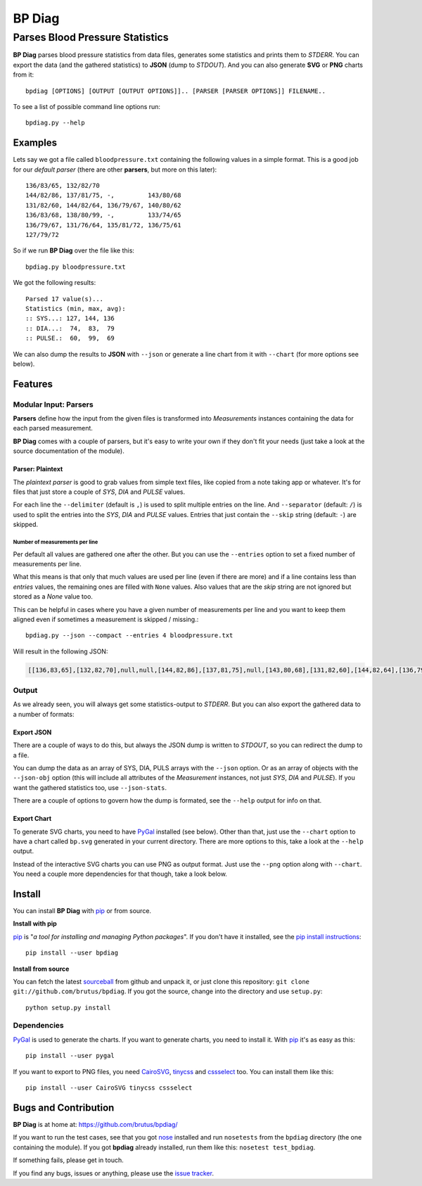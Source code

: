 =======
BP Diag
=======

--------------------------------
Parses Blood Pressure Statistics
--------------------------------

**BP Diag** parses blood pressure statistics from data files, generates some
statistics and prints them to *STDERR*. You can export the data (and the
gathered statistics) to **JSON** (dump to *STDOUT*). And you can also generate
**SVG** or **PNG** charts from it::

    bpdiag [OPTIONS] [OUTPUT [OUTPUT OPTIONS]].. [PARSER [PARSER OPTIONS]] FILENAME..

To see a list of possible command line options run::

    bpdiag.py --help


Examples
========

Lets say we got a file called ``bloodpressure.txt`` containing the following
values in a simple format. This is a good job for our *default parser* (there
are other **parsers**, but more on this later)::

    136/83/65, 132/82/70
    144/82/86, 137/81/75, -,         143/80/68
    131/82/60, 144/82/64, 136/79/67, 140/80/62
    136/83/68, 138/80/99, -,         133/74/65
    136/79/67, 131/76/64, 135/81/72, 136/75/61
    127/79/72

So if we run **BP Diag** over the file like this::

    bpdiag.py bloodpressure.txt

We got the following results::

    Parsed 17 value(s)...
    Statistics (min, max, avg):
    :: SYS...: 127, 144, 136
    :: DIA...:  74,  83,  79
    :: PULSE.:  60,  99,  69

We can also dump the results to **JSON** with ``--json`` or generate a line
chart from it with ``--chart`` (for more options see below).


Features
========

Modular Input: Parsers
----------------------

**Parsers** define how the input from the given files is transformed into
*Measurements* instances containing the data for each parsed measurement.

**BP Diag** comes with a couple of parsers, but it's easy to write your own if
they don't fit your needs (just take a look at the source documentation of
the module).

Parser: Plaintext
~~~~~~~~~~~~~~~~~

The *plaintext parser* is good to grab values from simple text files, like
copied from a note taking app or whatever. It's for files that just store a
couple of *SYS*, *DIA* and *PULSE* values.

For each line the ``--delimiter`` (default is ``,``) is used to split multiple
entries on the line. And ``--separator`` (default: ``/``) is used to split the
entries into the *SYS*, *DIA* and *PULSE* values. Entries that just contain
the ``--skip`` string (default: ``-``) are skipped.

Number of measurements per line
+++++++++++++++++++++++++++++++

Per default all values are gathered one after the other. But you can use the
``--entries`` option to set a fixed number of measurements per line.

What this means is that only that much values are used per line (even if there
are more) and if a line contains less than *entries* values, the remaining
ones are filled with ``None`` values. Also values that are the *skip* string
are not ignored but stored as a `None` value too.

This can be helpful in cases where you have a given number of measurements per
line and you want to keep them aligned even if sometimes a measurement is
skipped / missing.::

    bpdiag.py --json --compact --entries 4 bloodpressure.txt

Will result in the following JSON:

.. code:: json

    [[136,83,65],[132,82,70],null,null,[144,82,86],[137,81,75],null,[143,80,68],[131,82,60],[144,82,64],[136,79,67],[140,80,62],[136,83,68],[138,80,99],null,[133,74,65],[136,79,67],[131,76,64],[135,81,72],[136,75,61],[127,79,72],null,null,null]

Output
------

As we already seen, you will always get some statistics-output to *STDERR*.
But you can also export the gathered data to a number of formats:

Export JSON
~~~~~~~~~~~

There are a couple of ways to do this, but always the JSON dump is written to
*STDOUT*, so you can redirect the dump to a file.

You can dump the data as an array of SYS, DIA, PULS arrays with the ``--json``
option. Or as an array of objects with the ``--json-obj`` option (this will
include all attributes of the *Measurement* instances, not just *SYS*, *DIA*
and *PULSE*). If you want the gathered statistics too, use ``--json-stats``.

There are a couple of options to govern how the dump is formated, see the
``--help`` output for info on that.

Export Chart
~~~~~~~~~~~~

To generate SVG charts, you need to have PyGal_ installed (see below). Other
than that, just use the ``--chart`` option to have a chart called ``bp.svg``
generated in your current directory. There are more options to this, take a
look at the ``--help`` output.

Instead of the interactive SVG charts you can use PNG as output format. Just
use the ``--png`` option along with ``--chart``. You need a couple more
dependencies for that though, take a look below.


Install
=======

You can install **BP Diag** with pip_ or from source.

**Install with pip**

pip_ is "*a tool for installing and managing Python packages*". If you don't
have it installed, see the `pip install instructions`_::

    pip install --user bpdiag

**Install from source**

You can fetch the latest sourceball_ from github and unpack it, or just clone
this repository: ``git clone git://github.com/brutus/bpdiag``. If you
got the source, change into the directory and use ``setup.py``::

    python setup.py install

Dependencies
------------

PyGal_ is used to generate the charts. If you want to generate charts,
you need to install it. With pip_ it's as easy as this::

    pip install --user pygal

If you want to export to PNG files, you need CairoSVG_, tinycss_ and
cssselect_ too. You can install them like this::

    pip install --user CairoSVG tinycss cssselect


Bugs  and Contribution
======================

**BP Diag** is at home at: https://github.com/brutus/bpdiag/

If you want to run the test cases, see that you got nose_ installed and run
``nosetests`` from the ``bpdiag`` directory (the one containing the module).
If you got **bpdiag** already installed, run them like this: ``nosetest
test_bpdiag``.

If something fails, please get in touch.

If you find any bugs, issues or anything, please use the `issue tracker`_.


.. _home: https://github.com/brutus/bpdiag/
.. _sourceball: https://github.com/brutus/bpdiag/zipball/master
.. _`issue tracker`: https://github.com/brutus/bpdiag/issues
.. _pip: http://www.pip-installer.org/en/latest/index.html
.. _`pip install instructions`: http://www.pip-installer.org/en/latest/installing.html
.. _nose: https://nose.readthedocs.org/en/latest/
.. _PyGal: http://pygal.org/
.. _CairoSVG: http://cairosvg.org/
.. _tinycss: http://packages.python.org/tinycss/
.. _cssselect: http://packages.python.org/cssselect/
